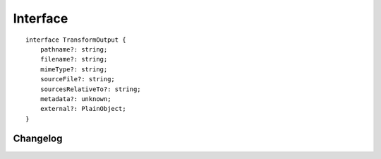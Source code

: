 =========
Interface
=========

.. highlight:: typescript

::

  interface TransformOutput {
      pathname?: string;
      filename?: string;
      mimeType?: string;
      sourceFile?: string;
      sourcesRelativeTo?: string;
      metadata?: unknown;
      external?: PlainObject;
  }

.. code-block::
  :emphasize-lines: 17-18,24-25

  import type { IModule } from "../../types/lib";
  import type { ChunkData, FindModuleOptions, SourceInput, SourceMap } from "../../types/document";

  interface ITransformSeries extends IModule, TransformOutput {
      type: "html" | "css" | "js";
      baseConfig: PlainObject;
      outputConfig: PlainObject; // Same as baseConfig when using an inline transformer
      sourceMap: SourceMap; // Primary sourceMap
      code: string;
      metadata: PlainObject; // Custom request values and modifiable per transformer
      options: TransformOutput;
      productionRelease: boolean;
      supplementChunks: ChunkData[];
      imported: boolean; // ESM detected
      createSourceMap(code: string): SourceMap; // Use "nextMap" method for sourceMap (additional sourceMaps)
      toBaseConfig(all?: boolean): PlainObject;
      upgrade(context: unknown, options: FindModuleOptions): unknown; // Use exact dependency installed with package
      upgrade(context: unknown, startDir?: string, packageName?: string, version?: string): unknown;
      findModule(startDir: string, packageName?: string, version?: string): string;

      /* ESM */
      getMainFile(code?: string, imports?: Record<string, string>): SourceInput<string> | undefined;
      getSourceFiles(imports?: Record<string, string>): SourceInput<[string, string?, string?][]> | undefined;
      upgradeESM(context: unknown, options: FindModuleOptions): Promise<unknown>; // Dynamic import with "require" fallback
      upgradeESM(context: unknown, dirname?: string, pkgname?: string): Promise<unknown>;

      /* Return values */
      out: {
          sourceFiles?: string[]; // ESM (e.g. files to watch)
          ignoreCache?: boolean;
          messageAppend?: string;
          logAppend?: LogStatus[];
          logQueued?: LogStatus[];
      };

      version: string; // Requested version

      packageName: string;
      packageVersion: string; // Context version

      /* IModule */
      host: IFileManager;
      username: string;
      getTempDir(): string; // pathname: packageName + createDir: true
  }

Changelog
=========

.. versionchanged:: 0.13.0

  - *ITransformSeries* :alt:`function` **upgrade** | **upgradeESM** can specify a version range to locate a hoisted package:

    ========== ========================
     Type       Version
    ========== ========================
    first      latest
    exact      1.1.0
    startsWith 1.1.
    RegExp ^   "^1\\\\.[0-9]\\\\."
    RegExp $   "\\\\.[0-9]\\\\.\\\\d+$"
    ========== ========================

.. versionadded:: 0.10.0

  - *ITransformSeries* :alt:`function` **upgradeESM** for using internal dependencies was created.